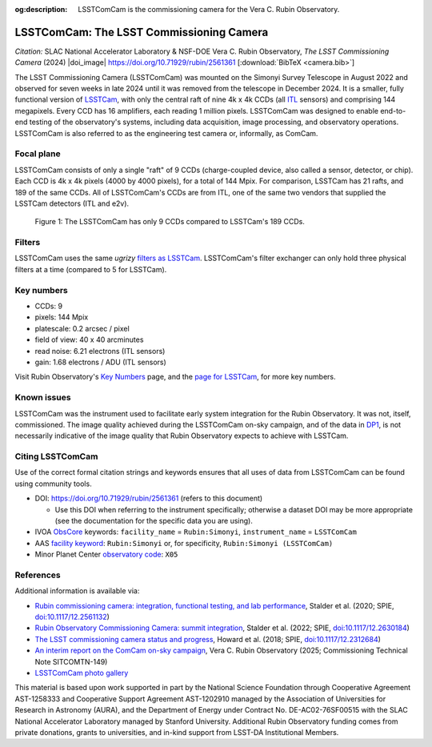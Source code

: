 :og:description: LSSTComCam is the commissioning camera for the Vera C. Rubin Observatory.

#########################################
LSSTComCam: The LSST Commissioning Camera
#########################################

*Citation:* SLAC National Accelerator Laboratory & NSF-DOE Vera C. Rubin Observatory, *The LSST Commissioning Camera* (2024) |doi_image| https://doi.org/10.71929/rubin/2561361 [:download:`BibTeX <camera.bib>`]

The LSST Commissioning Camera (LSSTComCam) was mounted on the Simonyi Survey Telescope in August 2022 and observed for seven weeks in late 2024 until it was removed from the telescope in December 2024.
It is a smaller, fully functional version of `LSSTCam <https://lsstcam.lsst.io>`_, with only the central raft of nine 4k x 4k CCDs (all `ITL <https://www.itl.arizona.edu/capabilities>`_ sensors) and comprising 144 megapixels.
Every CCD has 16 amplifiers, each reading 1 million pixels.
LSSTComCam was designed to enable end-to-end testing of the observatory's systems, including data acquisition, image processing, and observatory operations.
LSSTComCam is also referred to as the engineering test camera or, informally, as ComCam.

.. _comcam-focalplane:

Focal plane
===========

LSSTComCam consists of only a single "raft" of 9 CCDs
(charge-coupled device, also called a sensor, detector, or chip).
Each CCD is 4k x 4k pixels (4000 by 4000 pixels), for a total of 144 Mpix.
For comparison, LSSTCam has 21 rafts, and 189 of the same CCDs.
All of LSSTComCam's CCDs are from ITL, one of the same two vendors that supplied the LSSTCam detectors (ITL and e2v).

.. figure:: /comcam_focal_plane.png
    :name: comcam_focal_plane
    :alt: A visual showing the relative size of the LSST Commmissioning Camera, with just 9 detectors, compared to the LSST Camera with 189 detectors.

    Figure 1: The LSSTComCam has only 9 CCDs compared to LSSTCam's 189 CCDs.


.. _comcam-filters:

Filters
=======

LSSTComCam uses the same *ugrizy* `filters as LSSTCam <https://rubinobservatory.org/for-scientists/rubin-101/instruments>`_.
LSSTComCam's filter exchanger can only hold three physical filters at a time (compared to 5 for LSSTCam).

.. _comcam-keynumbers:

Key numbers
===========

* CCDs: 9
* pixels: 144 Mpix
* platescale: 0.2 arcsec / pixel
* field of view: 40 x 40 arcminutes
* read noise: 6.21 electrons (ITL sensors)
* gain: 1.68 electrons / ADU (ITL sensors)

Visit Rubin Observatory's `Key Numbers <https://rubinobservatory.org/for-scientists/rubin-101/key-numbers>`_ page, and the `page for LSSTCam <https://rubinobservatory.org/for-scientists/rubin-101/instruments>`_, for more key numbers.

.. _comcam-knownissues:

Known issues
============

LSSTComCam was the instrument used to facilitate early system integration for the Rubin Observatory.
It was not, itself, commissioned.
The image quality achieved during the LSSTComCam on-sky campaign, and of the data in `DP1 <https://dp1.lsst.io>`_, is not necessarily indicative of the image quality that Rubin Observatory expects to achieve with LSSTCam.

.. _comcam-citing:

Citing LSSTComCam
=================

Use of the correct formal citation strings and keywords ensures that all uses of data from LSSTComCam can be found using community tools.

* DOI: https://doi.org/10.71929/rubin/2561361 (refers to this document)

  * Use this DOI when referring to the instrument specifically; otherwise a dataset DOI may be more appropriate (see the documentation for the specific data you are using).

* IVOA `ObsCore <https://www.ivoa.net/documents/ObsCore/20170509/index.html>`_ keywords: ``facility_name`` = ``Rubin:Simonyi``, ``instrument_name`` = ``LSSTComCam``
* AAS `facility keyword <https://journals.aas.org/facility-keywords/>`_: ``Rubin:Simonyi`` or, for specificity, ``Rubin:Simonyi (LSSTComCam)``
* Minor Planet Center `observatory code <https://minorplanetcenter.net/iau/lists/ObsCodesF.html>`_: ``X05``

.. _comcam-refs:

References
==========

Additional information is available via:

* `Rubin commissioning camera: integration, functional testing, and lab performance <https://ui.adsabs.harvard.edu/abs/2020SPIE11447E..0LS/abstract>`_, Stalder et al. (2020; SPIE, `doi:10.1117/12.2561132 <https://doi.org/10.1117/12.2561132>`_)
* `Rubin Observatory Commissioning Camera: summit integration <https://ui.adsabs.harvard.edu/abs/2022SPIE12184E..0JS/abstract>`_, Stalder et al. (2022; SPIE, `doi:10.1117/12.2630184 <https://doi.org/10.1117/12.2630184>`_)
* `The LSST commissioning camera status and progress <https://ui.adsabs.harvard.edu/abs/2018SPIE10700E..3DH/abstract>`_, Howard et al. (2018; SPIE, `doi:10.1117/12.2312684 <https://doi.org/10.1117/12.2312684>`_)
* `An interim report on the ComCam on-sky campaign <https://sitcomtn-149.lsst.io/>`_, Vera C. Rubin Observatory (2025; Commissioning Technical Note SITCOMTN-149)
* `LSSTComCam photo gallery <https://rubin.canto.com/v/gallery/library?keyword=ComCam&gSortingForward=false&gOrderProp=uploadDate&viewIndex=2&display=fitView&referenceTo=&from=curatedView>`_

.. image:: https://rubin.canto.com/direct/image/da6v70a8hh0vnc9i732g0i776q/w-FeY5t99VBTklZmjIHVDbCDFfE/original?content-type=image%2Fjpeg&name=P1060554RubinObservatoryComCamM2.jpg
   :width: 75%
   :class: no-scaled-link
   :align: center

This material is based upon work supported in part by the National Science Foundation through Cooperative Agreement AST-1258333 and Cooperative Support Agreement AST-1202910 managed by the Association of Universities for Research in Astronomy (AURA), and the Department of Energy under Contract No. DE-AC02-76SF00515 with the SLAC National Accelerator Laboratory managed by Stanford University.
Additional Rubin Observatory funding comes from private donations, grants to universities, and in-kind support from LSST-DA Institutional Members.
